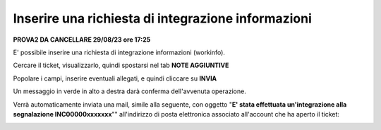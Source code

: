 .. _Richiesta_integrazione_informazioni:

**Inserire una richiesta di integrazione informazioni**
=======================================================

**PROVA2 DA CANCELLARE 29/08/23 ore 17:25**

E' possibile inserire una richiesta di integrazione informazioni (workinfo).

Cercare il ticket, visualizzarlo, quindi spostarsi nel tab **NOTE AGGIUNTIVE**

.. image:: img/100.60_NoteAggiuntive1.png

Popolare i campi, inserire eventuali allegati, e quindi cliccare su **INVIA**

.. image:: img/100.60_NoteAggiuntive2.png

Un messaggio in verde in alto a destra darà conferma dell'avvenuta operazione.

Verrà automaticamente inviata una mail, simile alla seguente, con oggetto "**E' stata effettuata un'integrazione alla segnalazione INC00000xxxxxxx**""
all'indirizzo di posta elettronica associato all'account che ha aperto il ticket: 

.. image:: img/100.40_Mail_da_Richiesta_Integrazione.png
